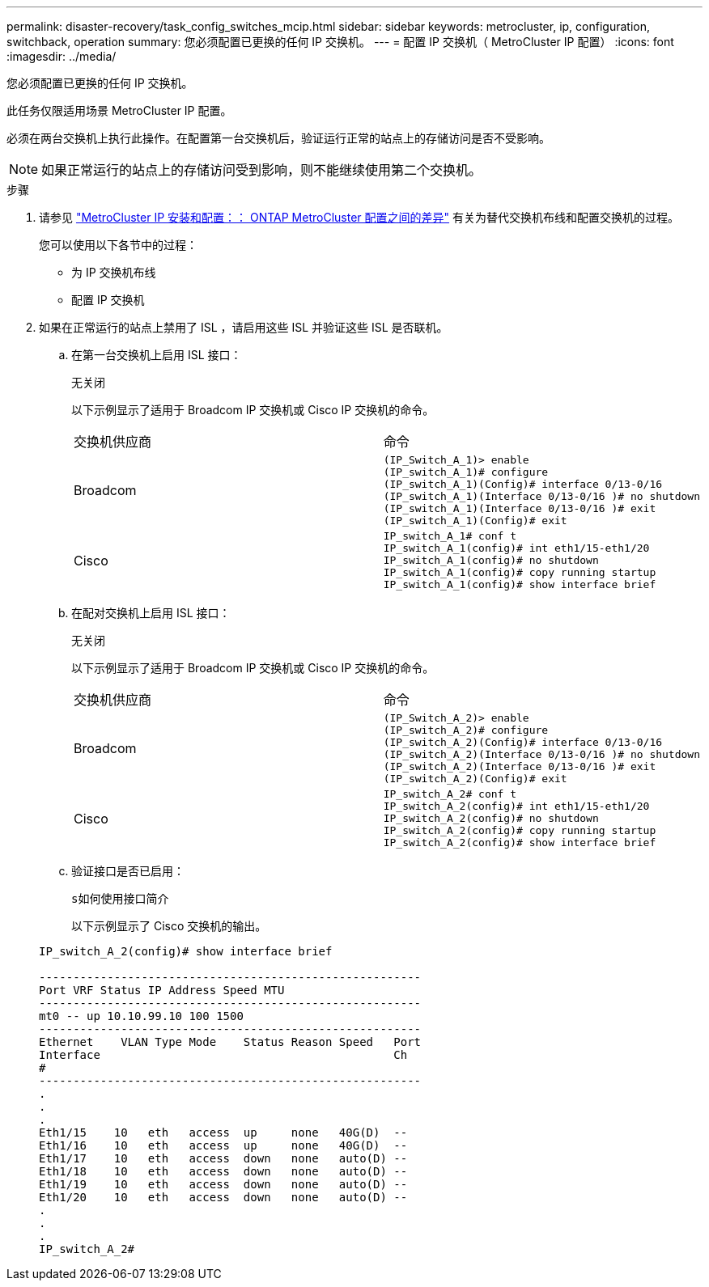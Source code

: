 ---
permalink: disaster-recovery/task_config_switches_mcip.html 
sidebar: sidebar 
keywords: metrocluster, ip, configuration, switchback, operation 
summary: 您必须配置已更换的任何 IP 交换机。 
---
= 配置 IP 交换机（ MetroCluster IP 配置）
:icons: font
:imagesdir: ../media/


[role="lead"]
您必须配置已更换的任何 IP 交换机。

此任务仅限适用场景 MetroCluster IP 配置。

必须在两台交换机上执行此操作。在配置第一台交换机后，验证运行正常的站点上的存储访问是否不受影响。


NOTE: 如果正常运行的站点上的存储访问受到影响，则不能继续使用第二个交换机。

.步骤
. 请参见 link:../install-ip/concept_considerations_differences.html["MetroCluster IP 安装和配置：： ONTAP MetroCluster 配置之间的差异"] 有关为替代交换机布线和配置交换机的过程。
+
您可以使用以下各节中的过程：

+
** 为 IP 交换机布线
** 配置 IP 交换机


. 如果在正常运行的站点上禁用了 ISL ，请启用这些 ISL 并验证这些 ISL 是否联机。
+
.. 在第一台交换机上启用 ISL 接口：
+
`无关闭`

+
以下示例显示了适用于 Broadcom IP 交换机或 Cisco IP 交换机的命令。

+
|===


| 交换机供应商 | 命令 


 a| 
Broadcom
 a| 
[listing]
----
(IP_Switch_A_1)> enable
(IP_switch_A_1)# configure
(IP_switch_A_1)(Config)# interface 0/13-0/16
(IP_switch_A_1)(Interface 0/13-0/16 )# no shutdown
(IP_switch_A_1)(Interface 0/13-0/16 )# exit
(IP_switch_A_1)(Config)# exit
----


 a| 
Cisco
 a| 
[listing]
----
IP_switch_A_1# conf t
IP_switch_A_1(config)# int eth1/15-eth1/20
IP_switch_A_1(config)# no shutdown
IP_switch_A_1(config)# copy running startup
IP_switch_A_1(config)# show interface brief
----
|===
.. 在配对交换机上启用 ISL 接口：
+
`无关闭`

+
以下示例显示了适用于 Broadcom IP 交换机或 Cisco IP 交换机的命令。

+
|===


| 交换机供应商 | 命令 


 a| 
Broadcom
 a| 
[listing]
----
(IP_Switch_A_2)> enable
(IP_switch_A_2)# configure
(IP_switch_A_2)(Config)# interface 0/13-0/16
(IP_switch_A_2)(Interface 0/13-0/16 )# no shutdown
(IP_switch_A_2)(Interface 0/13-0/16 )# exit
(IP_switch_A_2)(Config)# exit
----


 a| 
Cisco
 a| 
[listing]
----
IP_switch_A_2# conf t
IP_switch_A_2(config)# int eth1/15-eth1/20
IP_switch_A_2(config)# no shutdown
IP_switch_A_2(config)# copy running startup
IP_switch_A_2(config)# show interface brief
----
|===
.. 验证接口是否已启用：
+
`s如何使用接口简介`

+
以下示例显示了 Cisco 交换机的输出。

+
[listing]
----
IP_switch_A_2(config)# show interface brief

--------------------------------------------------------
Port VRF Status IP Address Speed MTU
--------------------------------------------------------
mt0 -- up 10.10.99.10 100 1500
--------------------------------------------------------
Ethernet    VLAN Type Mode    Status Reason Speed   Port
Interface                                           Ch
#
--------------------------------------------------------
.
.
.
Eth1/15    10   eth   access  up     none   40G(D)  --
Eth1/16    10   eth   access  up     none   40G(D)  --
Eth1/17    10   eth   access  down   none   auto(D) --
Eth1/18    10   eth   access  down   none   auto(D) --
Eth1/19    10   eth   access  down   none   auto(D) --
Eth1/20    10   eth   access  down   none   auto(D) --
.
.
.
IP_switch_A_2#
----



